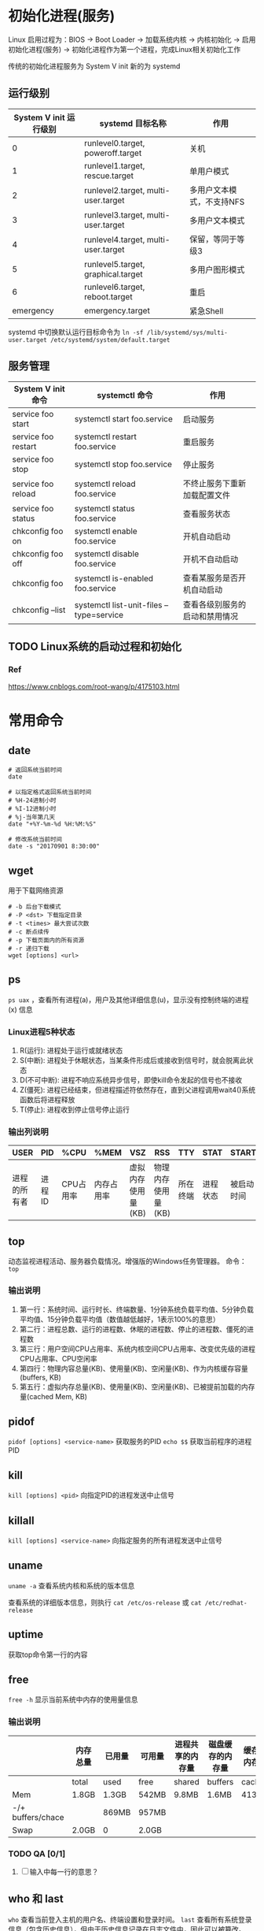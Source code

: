 * 初始化进程(服务)
Linux 启用过程为：BIOS -> Boot Loader -> 加载系统内核 -> 内核初始化 -> 启用初始化进程(服务) -> 初始化进程作为第一个进程，完成Linux相关初始化工作

传统的初始化进程服务为 System V init
新的为 systemd

** 运行级别
| System V init 运行级别 | systemd 目标名称                    | 作用                      |
|------------------------+-------------------------------------+---------------------------|
|                      0 | runlevel0.target, poweroff.target   | 关机                      |
|                      1 | runlevel1.target, rescue.target     | 单用户模式                |
|                      2 | runlevel2.target, multi-user.target | 多用户文本模式，不支持NFS |
|                      3 | runlevel3.target, multi-user.target | 多用户文本模式            |
|                      4 | runlevel4.target, multi-user.target | 保留，等同于等级3         |
|                      5 | runlevel5.target, graphical.target  | 多用户图形模式            |
|                      6 | runlevel6.target, reboot.target     | 重启                      |
|              emergency | emergency.target                    | 紧急Shell                 |

systemd 中切换默认运行目标命令为 ~ln -sf /lib/systemd/sys/multi-user.target /etc/systemd/system/default.target~

** 服务管理
| System V init 命令  | systemctl 命令                           | 作用                           |
|---------------------+------------------------------------------+--------------------------------|
| service foo start   | systemctl start foo.service              | 启动服务                       |
| service foo restart | systemctl restart foo.service            | 重启服务                       |
| service foo stop    | systemctl stop foo.service               | 停止服务                       |
| service foo reload  | systemctl reload foo.service             | 不终止服务下重新加载配置文件   |
| service foo status  | systemctl status foo.service             | 查看服务状态                   |
| chkconfig foo on    | systemctl enable foo.service             | 开机自动启动                   |
| chkconfig foo off   | systemctl disable foo.service            | 开机不自动启动                 |
| chkconfig foo       | systemctl is-enabled foo.service         | 查看某服务是否开机自动启动     |
| chkconfig --list    | systemctl list-unit-files --type=service | 查看各级别服务的启动和禁用情况 |


** TODO Linux系统的启动过程和初始化

*** Ref
https://www.cnblogs.com/root-wang/p/4175103.html

* 常用命令
** date
#+begin_src
# 返回系统当前时间
date

# 以指定格式返回系统当前时间
# %H-24进制小时
# %I-12进制小时
# %j-当年第几天
date "+%Y-%m-%d %H:%M:%S"

# 修改系统当前时间
date -s "20170901 8:30:00"
#+end_src

** wget
用于下载网络资源
#+begin_src
# -b 后台下载模式
# -P <dst> 下载指定目录
# -t <times> 最大尝试次数
# -c 断点续传
# -p 下载页面内的所有资源
# -r 递归下载
wget [options] <url>
#+end_src

** ps
~ps uax~ ，查看所有进程(a)，用户及其他详细信息(u)，显示没有控制终端的进程(x) 信息

*** Linux进程5种状态
1) R(运行): 进程处于运行或就绪状态
2) S(中断): 进程处于休眠状态，当某条件形成后或接收到信号时，就会脱离此状态
3) D(不可中断): 进程不响应系统异步信号，即使kill命令发起的信号也不接收
4) Z(僵死): 进程已经结束，但进程描述符依然存在，直到父进程调用wait4()系统函数后将进程释放
5) T(停止): 进程收到停止信号停止运行


*** 输出列说明
| USER         | PID    | %CPU      | %MEM       | VSZ                | RSS                | TTY      | STAT     | START      | TIME              | COMMAND        |
|--------------+--------+-----------+------------+--------------------+--------------------+----------+----------+------------+-------------------+----------------|
| 进程的所有者 | 进程ID | CPU占用率 | 内存占用率 | 虚拟内存使用量(KB) | 物理内存使用量(KB) | 所在终端 | 进程状态 | 被启动时间 | 实际使用CPU的时间 | 命令名称和参数 |

** top
动态监视进程活动、服务器负载情况。增强版的Windows任务管理器。
命令： ~top~

*** 输出说明
1) 第一行：系统时间、运行时长、终端数量、1分钟系统负载平均值、5分钟负载平均值、15分钟负载平均值（数值越低越好，1表示100%的意思）
2) 第二行：进程总数、运行的进程数、休眠的进程数、停止的进程数、僵死的进程数
3) 第三行：用户空间CPU占用率、系统内核空间CPU占用率、改变优先级的进程CPU占用率、CPU空闲率
4) 第四行：物理内容总量(KB)、使用量(KB)、空闲量(KB)、作为内核缓存容量(buffers, KB)
5) 第五行：虚拟内存总量(KB)、使用量(KB)、空闲量(KB)、已被提前加载的内存量(cached Mem, KB)


** pidof
~pidof [options] <service-name>~ 获取服务的PID
~echo $$~ 获取当前程序的进程PID

** kill
~kill [options] <pid>~ 向指定PID的进程发送中止信号

** killall
~kill [options] <service-name>~ 向指定服务的所有进程发送中止信号

** uname
~uname -a~ 查看系统内核和系统的版本信息

查看系统的详细版本信息，则执行 ~cat /etc/os-release~ 或 ~cat /etc/redhat-release~

** uptime
获取top命令第一行的内容

** free
~free -h~ 显示当前系统中内存的使用量信息

*** 输出说明
|                   | 内存总量 | 已用量 | 可用量 | 进程共享的内存量 | 磁盘缓存的内存量 | 缓存的内存量 |
|-------------------+----------+--------+--------+------------------+------------------+--------------|
|                   | total    | used   | free   | shared           | buffers          | cached       |
| Mem               | 1.8GB    | 1.3GB  | 542MB  | 9.8MB            | 1.6MB            | 413MB        |
| -/+ buffers/chace |          | 869MB  | 957MB  |                  |                  |              |
| Swap              | 2.0GB    | 0      | 2.0GB  |                  |                  |              |

*** TODO QA [0/1]
1) [ ] 输入中每一行的意思？

** who 和 last
~who~ 查看当前登入主机的用户名、终端设置和登录时间。
~last~ 查看所有系统登录信息（包含历史信息），但由于历史信息记录在日志文件中，因此可以被篡改。

** sosreport
用于收集系统配置及架构信息并输出诊断文档，格式为sosreport.

** tr
替换、删除文本文件中的指定字符集（不是字符串）
~cat foo | tr a-z A-Z~ 即将foo文件内容的[a-z]匹配内容替换为[A-Z]
~cat foo | tr -d abc~ 即删除所有a、b和c字符

** wc
统计指定文本行数、单词/字数、字节数
~wc -l -w -c <file_path>~

** cut
按"列"提取文本字符
#+begin_src
# 以:为分隔符，提取第一个列的内容
cut -d: -f1 /etc/passwd
#+end_src

** diff
比较多个文本文件的差异
~diff --brief a.txt b.txt~ 判断两个文件是否一致
~diff -c a.txt b.txt~ 列出具体详细的差异处

** cp
复制文件或目录, ~cp [options] <src> <dst>~
| OPTION  | 作用                                    |
|---------+-----------------------------------------|
| -p      | 保留原始文件的属性                      |
| -d      | 若src为链接文件，则保留该链接文件的属性 |
| -r      | 递归持续复制（用于目录）                |
| -i      | 若dst文件存在则询问是否覆盖             |
| -a      | 相当于-pdr                              |

** dd
按照指定大小和个数的数据库块(block)来复制文件或转换文件
Linux 中的 /dev/zero 文件不会占用存储空间，却能提供无穷无尽的数据，因此可以配合dd生成指定大小的测试文件。
#+begin_src
# if 为输入文件路径
# of 为输出文件路径
# count 块个数
# bs 块大小
dd if=/dev/zero of=560_file count=1 bs=560M

# 从光驱设备制作iso格式的镜像文件
dd if=/dev/cdrom of=xxx.iso
#+end_src

** stat 和 file
~stat <file_path>~ 查看文件的atime,mtime,ctime 和 大小等信息
~file <file_path>~ 查看文件的类型

** find
按指定条件查找文件， ~find [path] options operation~
| OPTION             | 作用                                                             |
|--------------------+------------------------------------------------------------------|
| -name              | 匹配名称(匹配以j开头的名称时，写成j*                             |
| -perm              | 匹配权限(mode为完全匹配，-mode为包含匹配                         |
| -user              | 匹配所有者                                                       |
| -group             | 匹配所属组                                                       |
| -mtime -n +n       | 匹配修改时间(-n为n天以内，+n为n天以前                            |
| -atime -n +n       | 匹配访问时间(-n为n天以内，+n为n天以前                            |
| -ctime -n +n       | 匹配修改权限时间(-n为n天以内，+n为n天以前                        |
| -nouser            | 匹配没有所有者                                                   |
| -nogroup           | 匹配无所属组                                                     |
| -newer f1 !f2      | 匹配比文件f1新但比f2旧的                                         |
| --type b/d/c/p/l/f | 匹配文件类型（块设备、目录、字符设备、管道、链接文件、文本文件） |
| -size              | 匹配文件大小（+为超过，-为小于）                                 |
| -prune             | 忽略某个目录                                                     |
| -exec ....{}\;     | 对匹配项进行下一步操作，其中{}代表匹配项，且必须以\;结尾         |
| -print             | 打印出匹配项                                                     |

#+begin_src
# 将以host开头的文本文件复制到家目录下
find /etc/ -name "host*" -type f -exec cp -a {} ~/etc/ \;
#+end_src

* 重定向
标准输入(stdin)的文件描述符为0，默认从键盘输入，可以从其它文件或命令中输入
标准输出(stdout)的文件描述符为1，默认输出到屏幕
错误输出(stderr)的文件描述符为2，默认输出到屏幕

** 输入重定向
| 符号                 | 作用                                |
|----------------------+-------------------------------------|
| 命令 < 文件          | 将文件内容作为stdin                 |
| 命令 << 分界符       | 从stdin中读取，直到遇到分界符才停止 |
| 命令 < 文件1 > 文件2 | 将文件1作为stdin，文件2作为stdout   |

** 输出重定向
| 符号                               | 作用                                       |
|------------------------------------+--------------------------------------------|
| 命令 > 文件                        | 将stdout重定向到一个文件（清空原内容）     |
| 命令 2> 文件                       | 将stderr重定向到一个文件（清空原内容）     |
| 命令 >> 文件                       | 将stdout重定向到一个文件（原内容末尾追加） |
| 命令 2>> 文件                      | 将stdout重定向到一个文件（原内容末尾追加） |
| 命令 >> 文件 2>&1 或 命令 &>> 文件 | 将stdout和stderr都追加到同一个文件         |

** 管道
将stdout重定向到stdin，从而连接一连串命令

* 命令行通配符GLOB
#+begin_src
* 代表匹配零个或多个字符
? 代表匹配单个字符
[0-9] 代表匹配0到9的单个数字字符
[abc] 代表匹配a、b、c的单个字符
#+end_src

* 命令行转移字符
1) \ 后面的变量变成单纯的字符串
2) '' 单引号内的变量变成单纯的字符串
3) "" 双引号内的变量运算得到实际值
4) `` 反引号内的命令运算后返回结果

* 系统环境变量

** 在shell中执行命令的处理流程
1) 识别是否为绝对路径或相对路径，是则到第3步
2) 识别命令是否为别名
   1) 增加别名， ~alias foo = rm~
   2) 删除别名， ~unalias foo~
3) 识别是内部还是外部命令，内部则直接执行。但一般都是外部命令
4) 通过系统环境变量PATH搜索外部命令执行路径

注意：不将当前目录 ~.~ 加入到PATH中，因为若黑客在公共目录/tmp中放一个名为ls的木马文件，那么就会执行恶意代码。所以在执行命令前必须先检查PATH有没有设置 ~.~ 。


** 10个重要的环境变量
| 变量名称     | 作用                          |
|--------------+-------------------------------|
| HOME         | 用户的主目录路径              |
| SHELL        | 用户使用的Shell解释器文件路径 |
| HISTSIZE     | 输出的历史命令记录条数        |
| HISTFILESIZE | 保存的历史命令记录条数        |
| MAIL         | 邮件保存路径                  |
| LANG         | 系统语言、语系名称            |
| RANDOM       | 生成一个随机数字              |
| PS1          | Bash解释器的提示符            |
| PATH         | 外部命令的解释路径            |
| EDITOR       | 默认文本编辑器                |

** 查看环境变量
1) 查看单个， ~echo $PATH~
2) 查看所有， ~env~


** 设置环境变量
1) 当前会话有效， ~WORKDIR=/home/workdir~
2) 全局有效， ~export WORKDIR=/home/workdir~


* login shell 和 non-login shell
login shell: shell等待用户输入，并执行用户输入的命令，直到用户执行退出命令时shell才结束。
non-login shell: shell读取文件中的命令并执行，直到文件读取完毕后shell结束。


/etc/profile 存储系统全局环境变量，并执行 /etc/profile.d 下的配置 和 /etc/inputrc 的配置等
/etc/bashrc 存储的是bash相关的全局环境变量

** shell进程启动时读取配置的流程
1) 读取全局环境变量档案 /etc/profile ，然后根据内容读取如 /etc/profile.d/* 和 /etc/inputrc 等配置；
2) 根据用户帐号读取 ~/.bash_profile , ~/.bash_login 和 ~/.profile 的配置，三个文件的读取规则是依次读取，文件存在即不再往后读取；

3) 最后再读取 ~/.bashrc 的配置



* 文件系统
** atime、mtime 和 ctime
在 Windows 中有创建时间、修改时间和访问时间，然而在Linux当中却是访问时间(access time abbr. atime)、修改时间(modify time abbr. mtime)和状态修改时间(change time aka. ctime)

1) atime 
文件：记录文件最后被访问的时间（如用户或程序直接或间接访问）
目录：查看目录下文件列表的时间(~ls <dir>~)
2) mtime
文件：记录文件内容（Block）被修改的最后时间
目录：新增、修改、删除子文件、目录的时间（但不是实时的）
3) ctime
文件：记录文件的权限、拥有者、所属组、连接数和内容（inode和Block）发生变化的最后时间
目录：新增、修改、删除子文件、目录的时间（但不是实时的）

*** 查看
~ls -l~ ，显示的是精确度到分钟的mtime
~stat <filepath>~ ，显示完整的 atime, mtime 和 ctime

*** realtime
从kernel2.6.29开始默认集成了realtime，用于当为提高效率禁用atime时，比较当mtime大于atime时才更新atime的方式兼容依赖atime的程序，即atime与mtime永远一致。
在挂载时 ~mount -o realtime /dir~ 启用。
